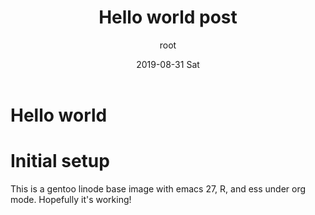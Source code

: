 #+TITLE:       Hello world post
#+AUTHOR:      root
#+EMAIL:       root@localhost
#+DATE:        2019-08-31 Sat
#+URI:         /blog/%y/%m/%d/hello-world-post
#+KEYWORDS:    setup
#+TAGS:        hello-world
#+LANGUAGE:    en
#+OPTIONS:     H:3 num:nil toc:nil \n:nil ::t |:t ^:nil -:nil f:t *:t <:t
#+DESCRIPTION: Getting this running!
* Hello world
* Initial setup
  This is a gentoo linode base image with emacs 27, R, and ess under org mode. Hopefully it's working!
